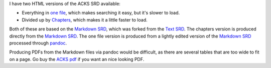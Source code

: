 .. title: Adventurer, Conqueror, King System SRD in HTML
.. slug: adventurer-conqueror-king-system-srd-in-html
.. date: 2020-08-11 13:32:29 UTC-04:00
.. tags: rpg,adventurer conqueror king system,srd,acks
.. category: gaming
.. link: 
.. description: 
.. type: text

I have two HTML versions of the ACKS SRD available:

- Everything in `one file`_, which makes searching it easy, but it's
  slower to load.
- Divided up by Chapters_, which makes it a little faster to load.

.. _one file: /ACKS/acks_srd.html
.. _Chapters: /ACKS/chapters/index.html

Both of these are based on the `Markdown SRD`_, which was forked from
the `Text SRD`_.  The chapters version is produced directly from the
`Markdown SRD`_.  The one file version is produced from a lightly
edited version of the `Markdown SRD`_ processed through pandoc_.

.. _Markdown SRD: https://github.com/jhhoffmann/ACKS_SRD
.. _Text SRD: https://github.com/jhhoffmann/ACKS_SRD
.. _pandoc: https://pandoc.org/

Producing PDFs from the Markdown files via pandoc would be difficult,
as there are several tables that are too wide to fit on a page.  Go
buy the `ACKS pdf`_ if you want an nice looking PDF.


.. _ACKS pdf: https://www.drivethrurpg.com/product/99123/Adventurer-Conqueror-King-System
